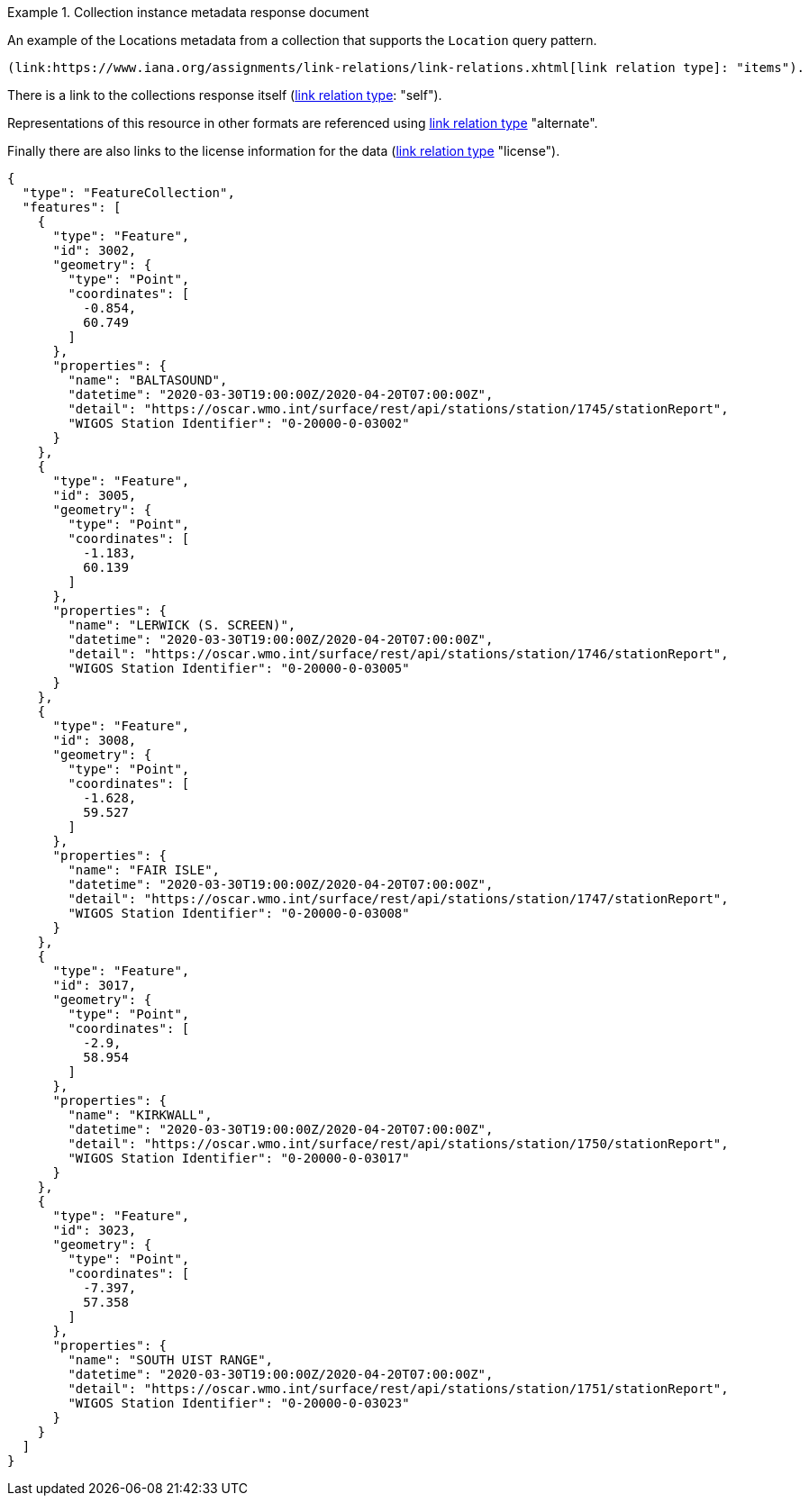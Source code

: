 .Collection instance metadata response document
=================

An example of the Locations metadata from a collection that supports the `Location` query pattern.

 (link:https://www.iana.org/assignments/link-relations/link-relations.xhtml[link relation type]: "items").

There is a link to the collections response itself (link:https://www.iana.org/assignments/link-relations/link-relations.xhtml[link relation type]: "self").

Representations of this resource in other formats are referenced using link:https://www.iana.org/assignments/link-relations/link-relations.xhtml[link relation type] "alternate".

Finally there are also links to the license information for the data (link:https://www.iana.org/assignments/link-relations/link-relations.xhtml[link relation type] "license").

[source,json]
----
{
  "type": "FeatureCollection",
  "features": [
    {
      "type": "Feature",
      "id": 3002,
      "geometry": {
        "type": "Point",
        "coordinates": [
          -0.854,
          60.749
        ]
      },
      "properties": {
        "name": "BALTASOUND",
        "datetime": "2020-03-30T19:00:00Z/2020-04-20T07:00:00Z",
        "detail": "https://oscar.wmo.int/surface/rest/api/stations/station/1745/stationReport",
        "WIGOS Station Identifier": "0-20000-0-03002"
      }
    },
    {
      "type": "Feature",
      "id": 3005,
      "geometry": {
        "type": "Point",
        "coordinates": [
          -1.183,
          60.139
        ]
      },
      "properties": {
        "name": "LERWICK (S. SCREEN)",
        "datetime": "2020-03-30T19:00:00Z/2020-04-20T07:00:00Z",
        "detail": "https://oscar.wmo.int/surface/rest/api/stations/station/1746/stationReport",
        "WIGOS Station Identifier": "0-20000-0-03005"
      }
    },
    {
      "type": "Feature",
      "id": 3008,
      "geometry": {
        "type": "Point",
        "coordinates": [
          -1.628,
          59.527
        ]
      },
      "properties": {
        "name": "FAIR ISLE",
        "datetime": "2020-03-30T19:00:00Z/2020-04-20T07:00:00Z",
        "detail": "https://oscar.wmo.int/surface/rest/api/stations/station/1747/stationReport",
        "WIGOS Station Identifier": "0-20000-0-03008"
      }
    },
    {
      "type": "Feature",
      "id": 3017,
      "geometry": {
        "type": "Point",
        "coordinates": [
          -2.9,
          58.954
        ]
      },
      "properties": {
        "name": "KIRKWALL",
        "datetime": "2020-03-30T19:00:00Z/2020-04-20T07:00:00Z",
        "detail": "https://oscar.wmo.int/surface/rest/api/stations/station/1750/stationReport",
        "WIGOS Station Identifier": "0-20000-0-03017"
      }
    },
    {
      "type": "Feature",
      "id": 3023,
      "geometry": {
        "type": "Point",
        "coordinates": [
          -7.397,
          57.358
        ]
      },
      "properties": {
        "name": "SOUTH UIST RANGE",
        "datetime": "2020-03-30T19:00:00Z/2020-04-20T07:00:00Z",
        "detail": "https://oscar.wmo.int/surface/rest/api/stations/station/1751/stationReport",
        "WIGOS Station Identifier": "0-20000-0-03023"
      }
    }
  ]
}
----
=================

